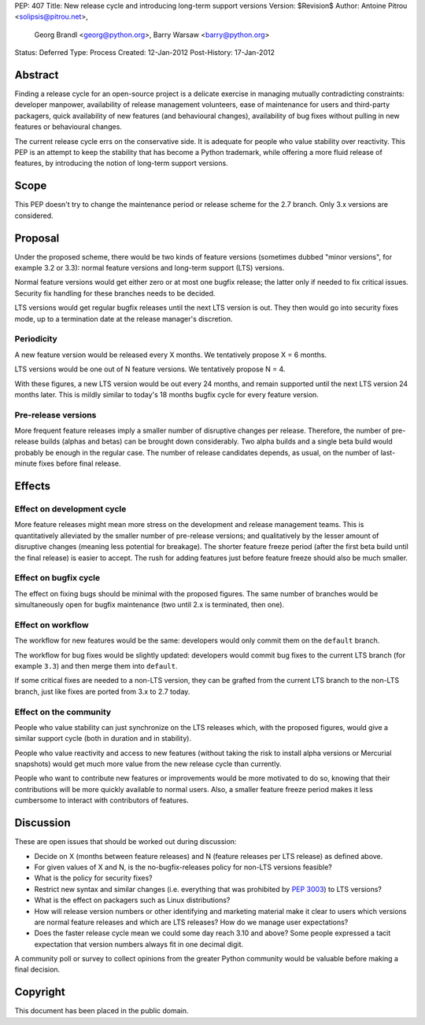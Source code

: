 PEP: 407
Title: New release cycle and introducing long-term support versions
Version: $Revision$
Author: Antoine Pitrou <solipsis@pitrou.net>,
        Georg Brandl <georg@python.org>,
        Barry Warsaw <barry@python.org>
Status: Deferred
Type: Process
Created: 12-Jan-2012
Post-History: 17-Jan-2012


Abstract
========

Finding a release cycle for an open-source project is a delicate
exercise in managing mutually contradicting constraints: developer
manpower, availability of release management volunteers, ease of
maintenance for users and third-party packagers, quick availability of
new features (and behavioural changes), availability of bug fixes
without pulling in new features or behavioural changes.

The current release cycle errs on the conservative side.  It is
adequate for people who value stability over reactivity.  This PEP is
an attempt to keep the stability that has become a Python trademark,
while offering a more fluid release of features, by introducing the
notion of long-term support versions.


Scope
=====

This PEP doesn't try to change the maintenance period or release
scheme for the 2.7 branch.  Only 3.x versions are considered.


Proposal
========

Under the proposed scheme, there would be two kinds of feature
versions (sometimes dubbed "minor versions", for example 3.2 or 3.3):
normal feature versions and long-term support (LTS) versions.

Normal feature versions would get either zero or at most one bugfix
release; the latter only if needed to fix critical issues.  Security
fix handling for these branches needs to be decided.

LTS versions would get regular bugfix releases until the next LTS
version is out.  They then would go into security fixes mode, up to a
termination date at the release manager's discretion.

Periodicity
-----------

A new feature version would be released every X months.  We
tentatively propose X = 6 months.

LTS versions would be one out of N feature versions.  We tentatively
propose N = 4.

With these figures, a new LTS version would be out every 24 months,
and remain supported until the next LTS version 24 months later.  This
is mildly similar to today's 18 months bugfix cycle for every feature
version.

Pre-release versions
--------------------

More frequent feature releases imply a smaller number of disruptive
changes per release.  Therefore, the number of pre-release builds
(alphas and betas) can be brought down considerably.  Two alpha builds
and a single beta build would probably be enough in the regular case.
The number of release candidates depends, as usual, on the number of
last-minute fixes before final release.


Effects
=======

Effect on development cycle
---------------------------

More feature releases might mean more stress on the development and
release management teams.  This is quantitatively alleviated by the
smaller number of pre-release versions; and qualitatively by the
lesser amount of disruptive changes (meaning less potential for
breakage).  The shorter feature freeze period (after the first beta
build until the final release) is easier to accept.  The rush for
adding features just before feature freeze should also be much
smaller.

Effect on bugfix cycle
----------------------

The effect on fixing bugs should be minimal with the proposed figures.
The same number of branches would be simultaneously open for bugfix
maintenance (two until 2.x is terminated, then one).

Effect on workflow
------------------

The workflow for new features would be the same: developers would only
commit them on the ``default`` branch.

The workflow for bug fixes would be slightly updated: developers would
commit bug fixes to the current LTS branch (for example ``3.3``) and
then merge them into ``default``.

If some critical fixes are needed to a non-LTS version, they can be
grafted from the current LTS branch to the non-LTS branch, just like
fixes are ported from 3.x to 2.7 today.

Effect on the community
-----------------------

People who value stability can just synchronize on the LTS releases
which, with the proposed figures, would give a similar support cycle
(both in duration and in stability).

People who value reactivity and access to new features (without taking
the risk to install alpha versions or Mercurial snapshots) would get
much more value from the new release cycle than currently.

People who want to contribute new features or improvements would be
more motivated to do so, knowing that their contributions will be more
quickly available to normal users.  Also, a smaller feature freeze
period makes it less cumbersome to interact with contributors of
features.


Discussion
==========

These are open issues that should be worked out during discussion:

* Decide on X (months between feature releases) and N (feature releases
  per LTS release) as defined above.

* For given values of X and N, is the no-bugfix-releases policy for
  non-LTS versions feasible?

* What is the policy for security fixes?

* Restrict new syntax and similar changes (i.e. everything that was
  prohibited by :pep:`3003`) to LTS versions?

* What is the effect on packagers such as Linux distributions?

* How will release version numbers or other identifying and marketing
  material make it clear to users which versions are normal feature
  releases and which are LTS releases?  How do we manage user
  expectations?

* Does the faster release cycle mean we could some day reach 3.10 and
  above?  Some people expressed a tacit expectation that version numbers
  always fit in one decimal digit.

A community poll or survey to collect opinions from the greater Python
community would be valuable before making a final decision.


Copyright
=========

This document has been placed in the public domain.
